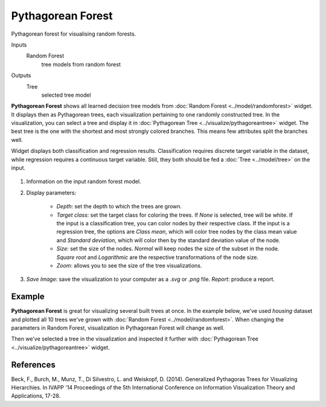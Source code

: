 Pythagorean Forest
==================

Pythagorean forest for visualising random forests.

Inputs
    Random Forest
        tree models from random forest

Outputs
    Tree
        selected tree model


**Pythagorean Forest** shows all learned decision tree models from :doc:`Random Forest <../model/randomforest>` widget. It displays then as Pythagorean trees, each visualization pertaining to one randomly constructed tree. In the visualization, you can select a tree and display it in :doc:`Pythagorean Tree <../visualize/pythagoreantree>` widget. The best tree is the one with the shortest and most strongly colored branches. This means few attributes split the branches well.

Widget displays both classification and regression results. Classification requires discrete target variable in the dataset, while regression requires a continuous target variable. Still, they both should be fed a :doc:`Tree <../model/tree>` on the input.

.. figure:: images/Pythagorean-Forest-stamped.png

1. Information on the input random forest model.

2. Display parameters:

    - *Depth*: set the depth to which the trees are grown.
    - *Target class*: set the target class for coloring the trees. If *None* is selected, tree will be white. If the input is a classification tree, you can color nodes by their respective class. If the input is a regression tree, the options are *Class mean*, which will color tree nodes by the class mean value and *Standard deviation*, which will color then by the standard deviation value of the node.
    - *Size*: set the size of the nodes. *Normal* will keep nodes the size of the subset in the node. *Square root* and *Logarithmic* are the respective transformations of the node size.
    - *Zoom*: allows you to see the size of the tree visualizations.

3. *Save Image*: save the visualization to your computer as a *.svg* or *.png* file. 
   *Report*: produce a report.

Example
-------

**Pythagorean Forest** is great for visualizing several built trees at once. In the example below, we've used *housing* dataset and plotted all 10 trees we've grown with :doc:`Random Forest <../model/randomforest>`. When changing the parameters in Random Forest, visualization in Pythagorean Forest will change as well.

Then we've selected a tree in the visualization and inspected it further with :doc:`Pythagorean Tree <../visualize/pythagoreantree>` widget.

.. figure:: images/Pythagorean-Forest-Example.png

References
----------

Beck, F., Burch, M., Munz, T., Di Silvestro, L. and Weiskopf, D. (2014). Generalized Pythagoras Trees for Visualizing Hierarchies. In IVAPP '14 Proceedings of the 5th International Conference on Information Visualization Theory and Applications, 17-28.
